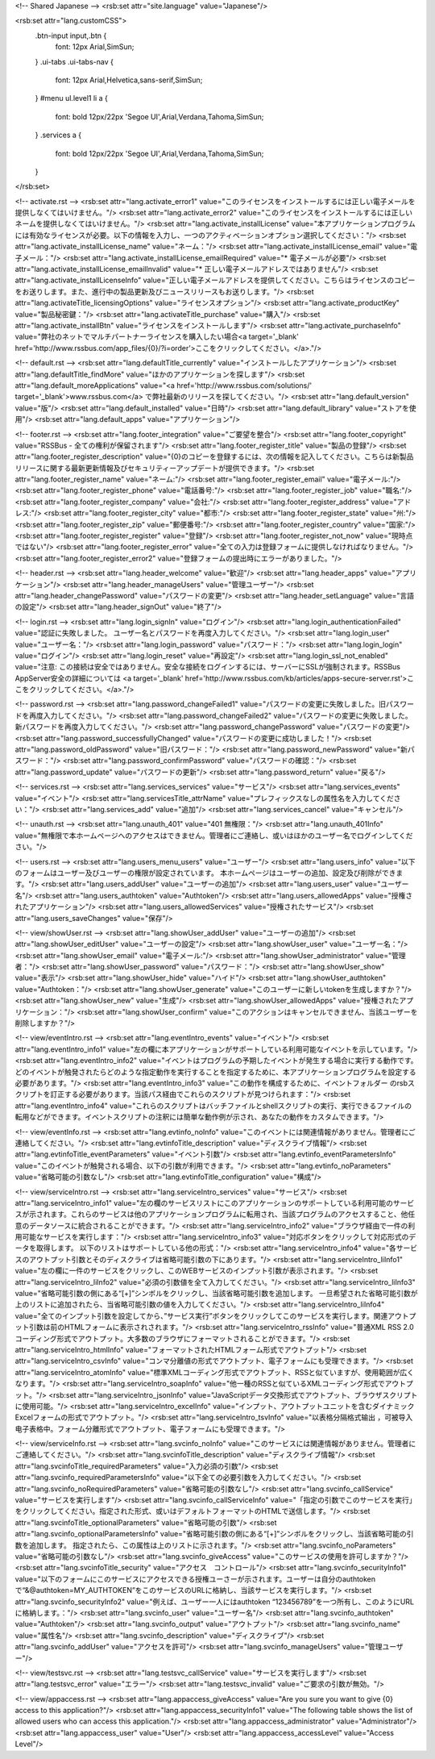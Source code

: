 <!-- Shared Japanese -->
<rsb:set attr="site.language" value="Japanese"/>

<rsb:set attr="lang.customCSS">
  .btn-input input,.btn {
    font: 12px Arial,SimSun;
  }
  .ui-tabs .ui-tabs-nav {
    font: 12px Arial,Helvetica,sans-serif,SimSun;
  }
  #menu ul.level1 li a {
    font: bold 12px/22px 'Segoe UI',Arial,Verdana,Tahoma,SimSun;
  }
  .services a {
    font: bold 12px/22px 'Segoe UI',Arial,Verdana,Tahoma,SimSun;
  }
</rsb:set>

<!-- activate.rst -->
<rsb:set attr="lang.activate_error1" value="このライセンスをインストールするには正しい電子メールを提供しなくてはいけません。"/>
<rsb:set attr="lang.activate_error2" value="このライセンスをインストールするには正しいネームを提供しなくてはいけません。"/>
<rsb:set attr="lang.activate_installLicense" value="本アプリケーションプログラムには有効なライセンスが必要。以下の情報を入力し、一つのアクティベーションオプション選択してください："/>
<rsb:set attr="lang.activate_installLicense_name" value="ネーム："/>
<rsb:set attr="lang.activate_installLicense_email" value="電子メール："/>
<rsb:set attr="lang.activate_installLicense_emailRequired" value="* 電子メールが必要"/>
<rsb:set attr="lang.activate_installLicense_emailInvalid" value="* 正しい電子メールアドレスではありません"/>
<rsb:set attr="lang.activate_installLicenseInfo" value="正しい電子メールアドレスを提供してください。こちらはライセンスのコピーをお送りします。また、進行中の製品更新及びニュースリリースもお送りします。"/>
<rsb:set attr="lang.activateTitle_licensingOptions" value="ライセンスオプション"/>
<rsb:set attr="lang.activate_productKey" value="製品秘密鍵："/>
<rsb:set attr="lang.activateTitle_purchase" value="購入"/>
<rsb:set attr="lang.activate_installBtn" value="ライセンスをインストールします"/>
<rsb:set attr="lang.activate_purchaseInfo" value="弊社のネットでマルチパートナーライセンスを購入したい場合<a target='_blank' href='http://www.rssbus.com/app_files/{0}/?i=order'>ここをクリックしてください。</a>."/>

<!-- default.rst -->
<rsb:set attr="lang.defaultTitle_currently" value="インストールしたアプリケーション"/>
<rsb:set attr="lang.defaultTitle_findMore" value="ほかのアプリケーションを探します"/>
<rsb:set attr="lang.default_moreApplications" value="<a href='http://www.rssbus.com/solutions/' target='_blank'>www.rssbus.com</a> で弊社最新のリリースを探してください。"/>
<rsb:set attr="lang.default_version" value="版"/>
<rsb:set attr="lang.default_installed" value="日時"/>
<rsb:set attr="lang.default_library" value="ストアを使用"/>
<rsb:set attr="lang.default_apps" value="アプリケーション"/>

<!-- footer.rst -->
<rsb:set attr="lang.footer_integration" value="ご要望を整合"/>
<rsb:set attr="lang.footer_copyright" value="RSSBus - 全ての権利が保留されます"/>
<rsb:set attr="lang.footer_register_title" value="製品の登録"/>
<rsb:set attr="lang.footer_register_description" value="{0}のコピーを登録するには、次の情報を記入してください。こちらは新製品リリースに関する最新更新情報及びセキュリティーアップデートが提供できます。"/>
<rsb:set attr="lang.footer_register_name" value="ネーム:"/>
<rsb:set attr="lang.footer_register_email" value="電子メール:"/>
<rsb:set attr="lang.footer_register_phone" value="電話番号:"/>
<rsb:set attr="lang.footer_register_job" value="職名:"/>
<rsb:set attr="lang.footer_register_company" value="会社:"/>
<rsb:set attr="lang.footer_register_address" value="アドレス:"/>
<rsb:set attr="lang.footer_register_city" value="都市:"/>
<rsb:set attr="lang.footer_register_state" value="州:"/>
<rsb:set attr="lang.footer_register_zip" value="郵便番号:"/>
<rsb:set attr="lang.footer_register_country" value="国家:"/>
<rsb:set attr="lang.footer_register_register" value="登録"/>
<rsb:set attr="lang.footer_register_not_now" value="現時点ではない"/>
<rsb:set attr="lang.footer_register_error" value="全ての入力は登録フォームに提供しなければなりません。"/>
<rsb:set attr="lang.footer_register_error2" value="登録フォームの提出時にエラーがありました。"/>

<!-- header.rst -->
<rsb:set attr="lang.header_welcome" value="歓迎"/>
<rsb:set attr="lang.header_apps" value="アプリケーション"/>
<rsb:set attr="lang.header_manageUsers" value="管理ユーザー"/>
<rsb:set attr="lang.header_changePassword" value="パスワードの変更"/>
<rsb:set attr="lang.header_setLanguage" value="言語の設定"/>
<rsb:set attr="lang.header_signOut" value="終了"/>

<!-- login.rst -->
<rsb:set attr="lang.login_signIn" value="ログイン"/>
<rsb:set attr="lang.login_authenticationFailed" value="認証に失敗しました。 ユーザー名とパスワードを再度入力してください。"/>
<rsb:set attr="lang.login_user" value="ユーザー名："/>
<rsb:set attr="lang.login_password" value="パスワード："/>
<rsb:set attr="lang.login_login" value="ログイン"/>
<rsb:set attr="lang.login_reset" value="再設定"/>
<rsb:set attr="lang.login_ssl_not_enabled" value="注意: この接続は安全ではありません。安全な接続をログインするには、サーバーにSSLが強制されます。RSSBus AppServer安全の詳細については <a target='_blank' href='http://www.rssbus.com/kb/articles/apps-secure-server.rst'>ここをクリックしてください。</a>."/>

<!-- password.rst -->
<rsb:set attr="lang.password_changeFailed1" value="パスワードの変更に失敗しました。旧パスワードを再度入力してください。"/>
<rsb:set attr="lang.password_changeFailed2" value="パスワードの変更に失敗しました。新パスワードを再度入力してください。"/>
<rsb:set attr="lang.password_changePassword" value="パスワードの変更"/>
<rsb:set attr="lang.password_successfullyChanged" value="パスワードの変更に成功しました！"/>
<rsb:set attr="lang.password_oldPassword" value="旧パスワード："/>
<rsb:set attr="lang.password_newPassword" value="新パスワード："/>
<rsb:set attr="lang.password_confirmPassword" value="パスワードの確認："/>
<rsb:set attr="lang.password_update" value="パスワードの更新"/>
<rsb:set attr="lang.password_return" value="戻る"/>

<!-- services.rst -->
<rsb:set attr="lang.services_services" value="サービス"/>
<rsb:set attr="lang.services_events" value="イベント"/>
<rsb:set attr="lang.servicesTitle_attrName" value="プレフィックスなしの属性名を入力してください："/>
<rsb:set attr="lang.services_add" value="追加"/>
<rsb:set attr="lang.services_cancel" value="キャンセル"/>

<!-- unauth.rst -->
<rsb:set attr="lang.unauth_401" value="401 無権限："/>
<rsb:set attr="lang.unauth_401Info" value="無権限で本ホームページへのアクセスはできません。管理者にご連絡し、或いはほかのユーザー名でログインしてください。"/>

<!-- users.rst -->
<rsb:set attr="lang.users_menu_users" value="ユーザー"/>
<rsb:set attr="lang.users_info" value="以下のフォームはユーザー及びユーザーの権限が設定されています。 本ホームページはユーザーの追加、設定及び削除ができます。"/>
<rsb:set attr="lang.users_addUser" value="ユーザーの追加"/>
<rsb:set attr="lang.users_user" value="ユーザー名"/>
<rsb:set attr="lang.users_authtoken" value="Authtoken"/>
<rsb:set attr="lang.users_allowedApps" value="授権されたアプリケーション"/>
<rsb:set attr="lang.users_allowedServices" value="授権されたサービス"/>
<rsb:set attr="lang.users_saveChanges" value="保存"/>

<!-- view/showUser.rst -->
<rsb:set attr="lang.showUser_addUser" value="ユーザーの追加"/>
<rsb:set attr="lang.showUser_editUser" value="ユーザーの設定"/>
<rsb:set attr="lang.showUser_user" value="ユーザー名："/>
<rsb:set attr="lang.showUser_email" value="電子メール:"/>
<rsb:set attr="lang.showUser_administrator" value="管理者："/>
<rsb:set attr="lang.showUser_password" value="パスワード："/>
<rsb:set attr="lang.showUser_show" value="表示"/>
<rsb:set attr="lang.showUser_hide" value="ハイド"/>
<rsb:set attr="lang.showUser_authtoken" value="Authtoken："/>
<rsb:set attr="lang.showUser_generate" value="このユーザーに新しいtokenを生成しますか？"/>
<rsb:set attr="lang.showUser_new" value="生成"/>
<rsb:set attr="lang.showUser_allowedApps" value="授権されたアプリケーション："/>
<rsb:set attr="lang.showUser_confirm" value="このアクションはキャンセルできません、当該ユーザーを削除しますか？"/>

<!-- view/eventIntro.rst -->
<rsb:set attr="lang.eventIntro_events" value="イベント"/>
<rsb:set attr="lang.eventIntro_info1" value="左の欄に本アプリケーションがサポートしている利用可能なイベントを示しています。"/>
<rsb:set attr="lang.eventIntro_info2" value="イベントはプログラムの予期したイベントが発生する場合に実行する動作です。 どのイベントが触発されたらどのような指定動作を実行することを指定するために、本アプリケーションプログラムを設定する必要があります。"/>
<rsb:set attr="lang.eventIntro_info3" value="この動作を構成するために、イベントフォルダー のrsbスクリプトを訂正する必要があります。当該パス経由でこれらのスクリプトが見つけられます："/>
<rsb:set attr="lang.eventIntro_info4" value="これらのスクリプトはバッチファイルとshellスクリプトの実行、実行できるファイルの転用などができます。イベントスクリプトの注釈には簡単な動作例が示され、あなたの動作をカスタムできます。"/>

<!-- view/eventInfo.rst -->
<rsb:set attr="lang.evtinfo_noInfo" value="このイベントには関連情報がありません。管理者にご連絡してください。"/>
<rsb:set attr="lang.evtinfoTitle_description" value="ディスクライブ情報"/>
<rsb:set attr="lang.evtinfoTitle_eventParameters" value="イベント引数"/>
<rsb:set attr="lang.evtinfo_eventParametersInfo" value="このイベントが触発される場合、以下の引数が利用できます。"/>
<rsb:set attr="lang.evtinfo_noParameters" value="省略可能の引数なし"/>
<rsb:set attr="lang.evtinfoTitle_configuration" value="構成"/>

<!-- view/serviceIntro.rst -->
<rsb:set attr="lang.serviceIntro_services" value="サービス"/>
<rsb:set attr="lang.serviceIntro_info1" value="左の欄のサービスリストにこのアプリケーションのサポートしている利用可能のサービスが示されます。これらのサービスは他のアプリケーションプログラムに転用され、当該プログラムのアクセスすること、他任意のデータソースに統合されることができます。"/>
<rsb:set attr="lang.serviceIntro_info2" value="ブラウザ経由で一件の利用可能なサービスを実行します："/>
<rsb:set attr="lang.serviceIntro_info3" value="対応ボタンをクリックして対応形式のデータを取得します。 以下のリストはサポートしている他の形式："/>
<rsb:set attr="lang.serviceIntro_info4" value="各サービスのアウトプット引数とそのディスクライブは省略可能引数の下にあります。"/>
<rsb:set attr="lang.serviceIntro_liInfo1" value="左の欄に一件のサービスをクリックし、このWEBサービスのインプット引数が表示されます。"/>
<rsb:set attr="lang.serviceIntro_liInfo2" value="必須の引数値を全て入力してください。"/>
<rsb:set attr="lang.serviceIntro_liInfo3" value="省略可能引数の側にある“\[+\]”シンボルをクリックし、当該省略可能引数を追加します。 一旦希望された省略可能引数が上のリストに追加されたら、当省略可能引数の値を入力してください。"/>
<rsb:set attr="lang.serviceIntro_liInfo4" value="全てのインプット引数を設定してから、”サービス実行”ボタンをクリックしてこのサービスを実行します。関連アウトプット引数は前のHTMLフォームに表示されされます。"/>
<rsb:set attr="lang.serviceIntro_rssInfo" value="普通XML RSS 2.0コーディング形式でアウトプット。大多数のブラウザにフォーマットされることができます。"/>
<rsb:set attr="lang.serviceIntro_htmlInfo" value="フォーマットされたHTMLフォーム形式でアウトプット"/>
<rsb:set attr="lang.serviceIntro_csvInfo" value="コンマ分離値の形式でアウトプット、電子フォームにも受理できます。"/>
<rsb:set attr="lang.serviceIntro_atomInfo" value="標準XMLコーディング形式でアウトプット、RSSと似ていますが、使用範囲が広くなります。"/>
<rsb:set attr="lang.serviceIntro_soapInfo" value="他一種のRSSと似ているXMLコーディング形式でアウトプット。"/>
<rsb:set attr="lang.serviceIntro_jsonInfo" value="JavaScriptデータ交換形式でアウトプット、ブラウザスクリプトに使用可能。"/>
<rsb:set attr="lang.serviceIntro_excelInfo" value="インプット、アウトプットユニットを含むダイナミックExcelフォームの形式でアウトプット。"/>
<rsb:set attr="lang.serviceIntro_tsvInfo" value="以表格分隔格式输出 ，可被导入电子表格中。フォーム分離形式でアウトプット、電子フォームにも受理できます。"/>

<!-- view/serviceInfo.rst -->
<rsb:set attr="lang.svcinfo_noInfo" value="このサービスには関連情報がありません。管理者にご連絡してください。"/>
<rsb:set attr="lang.svcinfoTitle_description" value="ディスクライブ情報"/>
<rsb:set attr="lang.svcinfoTitle_requiredParameters" value="入力必須の引数"/>
<rsb:set attr="lang.svcinfo_requiredParametersInfo" value="以下全ての必要引数を入力してください。"/>
<rsb:set attr="lang.svcinfo_noRequiredParameters" value="省略可能の引数なし"/>
<rsb:set attr="lang.svcinfo_callService" value="サービスを実行します"/>
<rsb:set attr="lang.svcinfo_callServiceInfo" value="「指定の引数でこのサービスを実行」をクリックしてください。指定された形式、或いはデフォルトフォーマットのHTMLで送信します。"/>
<rsb:set attr="lang.svcinfoTitle_optionalParameters" value="省略可能の引数"/>
<rsb:set attr="lang.svcinfo_optionalParametersInfo" value="省略可能引数の側にある“\[+\]”シンボルをクリックし、当該省略可能の引数を追加します。 指定されたら、この属性は上のリストに示されます。"/>
<rsb:set attr="lang.svcinfo_noParameters" value="省略可能の引数なし"/>
<rsb:set attr="lang.svcinfo_giveAccess" value="このサービスの使用を許可しますか？"/>
<rsb:set attr="lang.svcinfoTitle_security" value="アクセス　コントロール"/>
<rsb:set attr="lang.svcinfo_securityInfo1" value="以下のフォームにこのサービスにアクセスできる授権ユーさーが示されます。ユーザーは自分のauthtokenで“&@authtoken=MY_AUTHTOKEN”をこのサービスのURLに格納し、当該サービスを実行します。"/>
<rsb:set attr="lang.svcinfo_securityInfo2" value="例えば、ユーザー一人にはauthtoken “123456789”を一つ所有し、このようにURLに格納します。："/>
<rsb:set attr="lang.svcinfo_user" value="ユーザー名"/>
<rsb:set attr="lang.svcinfo_authtoken" value="Authtoken"/>
<rsb:set attr="lang.svcinfo_output" value="アウトプット"/>
<rsb:set attr="lang.svcinfo_name" value="属性名"/>
<rsb:set attr="lang.svcinfo_description" value="ディスクライブ"/>
<rsb:set attr="lang.svcinfo_addUser" value="アクセスを許可"/>
<rsb:set attr="lang.svcinfo_manageUsers" value="管理ユーザー"/>

<!-- view/testsvc.rst -->
<rsb:set attr="lang.testsvc_callService" value="サービスを実行します"/>
<rsb:set attr="lang.testsvc_error" value="エラー"/>
<rsb:set attr="lang.testsvc_invalid" value="ご要求の引数が無効。"/>

<!-- view/appaccess.rst -->
<rsb:set attr="lang.appaccess_giveAccess" value="Are you sure you want to give {0} access to this application?"/>
<rsb:set attr="lang.appaccess_securityInfo1" value="The following table shows the list of allowed users who can access this application."/>
<rsb:set attr="lang.appaccess_administrator" value="Administrator"/>
<rsb:set attr="lang.appaccess_user" value="User"/>
<rsb:set attr="lang.appaccess_accessLevel" value="Access Level"/>

